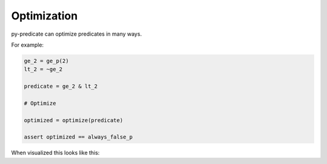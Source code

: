 Optimization
============

py-predicate can optimize predicates in many ways.

For example:

.. code-block:: python

    ge_2 = ge_p(2)
    lt_2 = ~ge_2

    predicate = ge_2 & lt_2

    # Optimize

    optimized = optimize(predicate)

    assert optimized == always_false_p

When visualized this looks like this:

.. graphviz:: optimized.dot